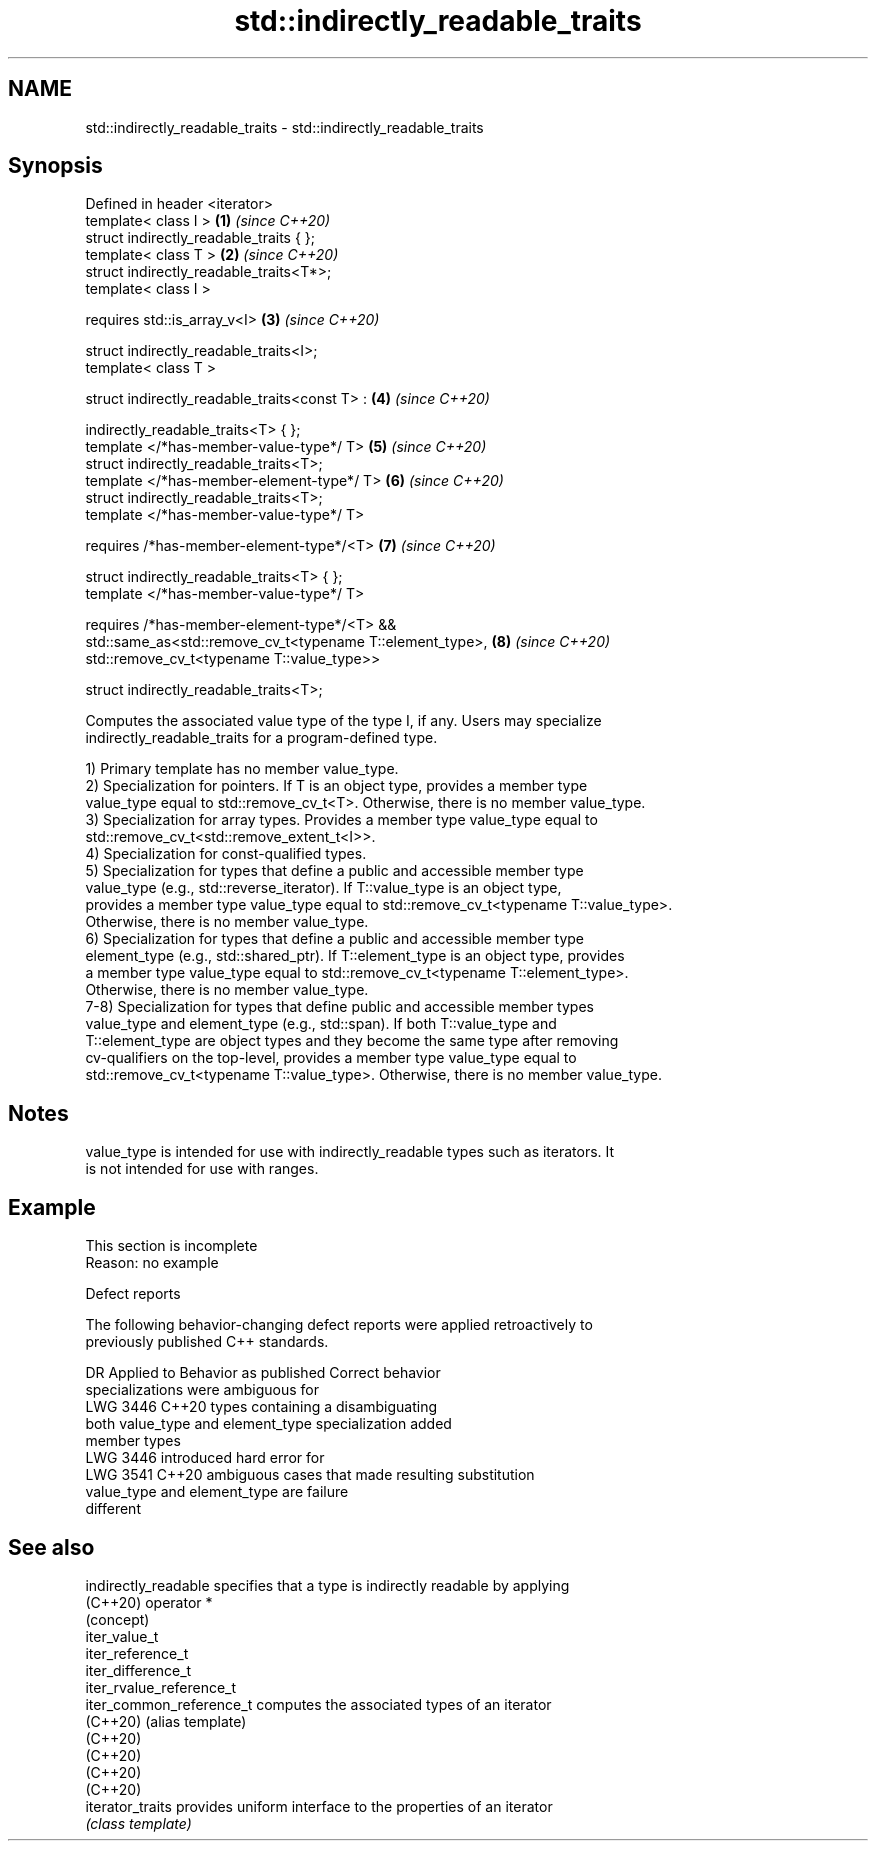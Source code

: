 .TH std::indirectly_readable_traits 3 "2022.03.29" "http://cppreference.com" "C++ Standard Libary"
.SH NAME
std::indirectly_readable_traits \- std::indirectly_readable_traits

.SH Synopsis
   Defined in header <iterator>
   template< class I >                                      \fB(1)\fP \fI(since C++20)\fP
   struct indirectly_readable_traits { };
   template< class T >                                      \fB(2)\fP \fI(since C++20)\fP
   struct indirectly_readable_traits<T*>;
   template< class I >

   requires std::is_array_v<I>                              \fB(3)\fP \fI(since C++20)\fP

   struct indirectly_readable_traits<I>;
   template< class T >

   struct indirectly_readable_traits<const T> :             \fB(4)\fP \fI(since C++20)\fP

   indirectly_readable_traits<T> { };
   template </*has-member-value-type*/ T>                   \fB(5)\fP \fI(since C++20)\fP
   struct indirectly_readable_traits<T>;
   template </*has-member-element-type*/ T>                 \fB(6)\fP \fI(since C++20)\fP
   struct indirectly_readable_traits<T>;
   template </*has-member-value-type*/ T>

   requires /*has-member-element-type*/<T>                  \fB(7)\fP \fI(since C++20)\fP

   struct indirectly_readable_traits<T> { };
   template </*has-member-value-type*/ T>

   requires /*has-member-element-type*/<T> &&
   std::same_as<std::remove_cv_t<typename T::element_type>, \fB(8)\fP \fI(since C++20)\fP
   std::remove_cv_t<typename T::value_type>>

   struct indirectly_readable_traits<T>;

   Computes the associated value type of the type I, if any. Users may specialize
   indirectly_readable_traits for a program-defined type.

   1) Primary template has no member value_type.
   2) Specialization for pointers. If T is an object type, provides a member type
   value_type equal to std::remove_cv_t<T>. Otherwise, there is no member value_type.
   3) Specialization for array types. Provides a member type value_type equal to
   std::remove_cv_t<std::remove_extent_t<I>>.
   4) Specialization for const-qualified types.
   5) Specialization for types that define a public and accessible member type
   value_type (e.g., std::reverse_iterator). If T::value_type is an object type,
   provides a member type value_type equal to std::remove_cv_t<typename T::value_type>.
   Otherwise, there is no member value_type.
   6) Specialization for types that define a public and accessible member type
   element_type (e.g., std::shared_ptr). If T::element_type is an object type, provides
   a member type value_type equal to std::remove_cv_t<typename T::element_type>.
   Otherwise, there is no member value_type.
   7-8) Specialization for types that define public and accessible member types
   value_type and element_type (e.g., std::span). If both T::value_type and
   T::element_type are object types and they become the same type after removing
   cv-qualifiers on the top-level, provides a member type value_type equal to
   std::remove_cv_t<typename T::value_type>. Otherwise, there is no member value_type.

.SH Notes

   value_type is intended for use with indirectly_readable types such as iterators. It
   is not intended for use with ranges.

.SH Example

    This section is incomplete
    Reason: no example

  Defect reports

   The following behavior-changing defect reports were applied retroactively to
   previously published C++ standards.

      DR    Applied to        Behavior as published              Correct behavior
                       specializations were ambiguous for
   LWG 3446 C++20      types containing                     a disambiguating
                       both value_type and element_type     specialization added
                       member types
                       LWG 3446 introduced hard error for
   LWG 3541 C++20      ambiguous cases that                 made resulting substitution
                       value_type and element_type are      failure
                       different

.SH See also

   indirectly_readable     specifies that a type is indirectly readable by applying
   (C++20)                 operator *
                           (concept)
   iter_value_t
   iter_reference_t
   iter_difference_t
   iter_rvalue_reference_t
   iter_common_reference_t computes the associated types of an iterator
   (C++20)                 (alias template)
   (C++20)
   (C++20)
   (C++20)
   (C++20)
   iterator_traits         provides uniform interface to the properties of an iterator
                           \fI(class template)\fP

